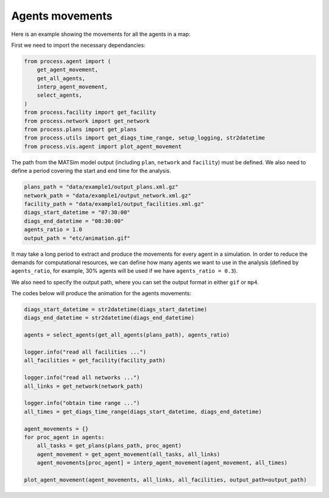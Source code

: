 Agents movements
=====

Here is an example showing the movements for all the agents in a map:

First we need to import the necessary dependancies:

.. code-block:: python

    from process.agent import (
        get_agent_movement,
        get_all_agents,
        interp_agent_movement,
        select_agents,
    )
    from process.facility import get_facility
    from process.network import get_network
    from process.plans import get_plans
    from process.utils import get_diags_time_range, setup_logging, str2datetime
    from process.vis.agent import plot_agent_movement

The path from the MATSim model output (including ``plan``, ``network`` and ``facility``) must be defined. We also need to define a period
covering the start and end time for the analysis.

.. code-block:: python

    plans_path = "data/example1/output_plans.xml.gz"
    network_path = "data/example1/output_network.xml.gz"
    facility_path = "data/example1/output_facilities.xml.gz"
    diags_start_datetime = "07:30:00"
    diags_end_datetime = "08:30:00"
    agents_ratio = 1.0
    output_path = "etc/animation.gif"

It may take a long period to extract and produce the movements for every agent in a simulation. In order to reduce the demands for 
computational resources, we can define how many agents we want to use in the analysis (defined by ``agents_ratio``, for example, 30%
agents will be used if we have ``agents_ratio = 0.3``).

We also need to specify the output path, where you can set the output format in either ``gif`` or ``mp4``.

The codes below will produce the animation for the agents movements:

.. code-block:: python

    diags_start_datetime = str2datetime(diags_start_datetime)
    diags_end_datetime = str2datetime(diags_end_datetime)

    agents = select_agents(get_all_agents(plans_path), agents_ratio)

    logger.info("read all facilities ...")
    all_facilities = get_facility(facility_path)

    logger.info("read all networks ...")
    all_links = get_network(network_path)

    logger.info("obtain time range ...")
    all_times = get_diags_time_range(diags_start_datetime, diags_end_datetime)

    agent_movements = {}
    for proc_agent in agents:
        all_tasks = get_plans(plans_path, proc_agent)
        agent_movement = get_agent_movement(all_tasks, all_links)
        agent_movements[proc_agent] = interp_agent_movement(agent_movement, all_times)

    plot_agent_movement(agent_movements, all_links, all_facilities, output_path=output_path)

.. only:: html

   .. figure:: animation.gif

      The agents movements between 07:30:00 and 08:30:00

